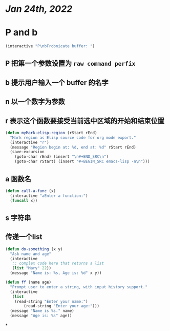 * [[Jan 24th, 2022]]
* P and b

#+BEGIN_SRC lisp
(interactive "P\nbFrobnicate buffer: ")
#+END_SRC
** *P* 把第一个参数设置为 =raw command perfix=
** b 提示用户输入一个 buffer 的名字
** n 以一个数字为参数
** r 表示这个函数要接受当前选中区域的开始和结束位置

#+BEGIN_SRC lisp
(defun myMark-elisp-region (rStart rEnd)
  "Mark region as Elisp source code for org mode export."
  (interactive "r")
  (message "Region begin at: %d, end at: %d" rStart rEnd)
  (save-excursion
    (goto-char rEnd) (insert "\n#+END_SRC\n")
    (goto-char rStart) (insert "#+BEGIN_SRC emacs-lisp -n\n")))
#+END_SRC
** a 函数名

#+BEGIN_SRC lisp
(defun call-a-func (x)
  (interactive "aEnter a function:")
  (funcall x))
#+END_SRC
** s 字符串
** 传递一个list

#+BEGIN_SRC lisp
(defun do-something (x y)
  "Ask name and age"
  (interactive
   ;; complex code here that returns a list
   (list "Mary" 22))
  (message "Name is: %s, Age is: %d" x y))
#+END_SRC


#+BEGIN_SRC lisp
(defun ff (name age)
  "Prompt user to enter a string, with input history support."
  (interactive
   (list
    (read-string "Enter your name:")
        (read-string "Enter your age:")))
  (message "Name is %s." name)
  (message "Age is: %s" age))
#+END_SRC
*